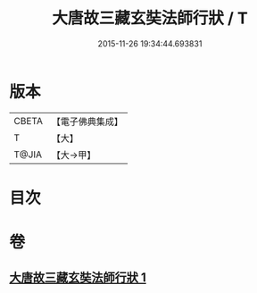 #+TITLE: 大唐故三藏玄奘法師行狀 / T
#+DATE: 2015-11-26 19:34:44.693831
* 版本
 |     CBETA|【電子佛典集成】|
 |         T|【大】     |
 |     T@JIA|【大→甲】   |

* 目次
* 卷
** [[file:KR6r0042_001.txt][大唐故三藏玄奘法師行狀 1]]
